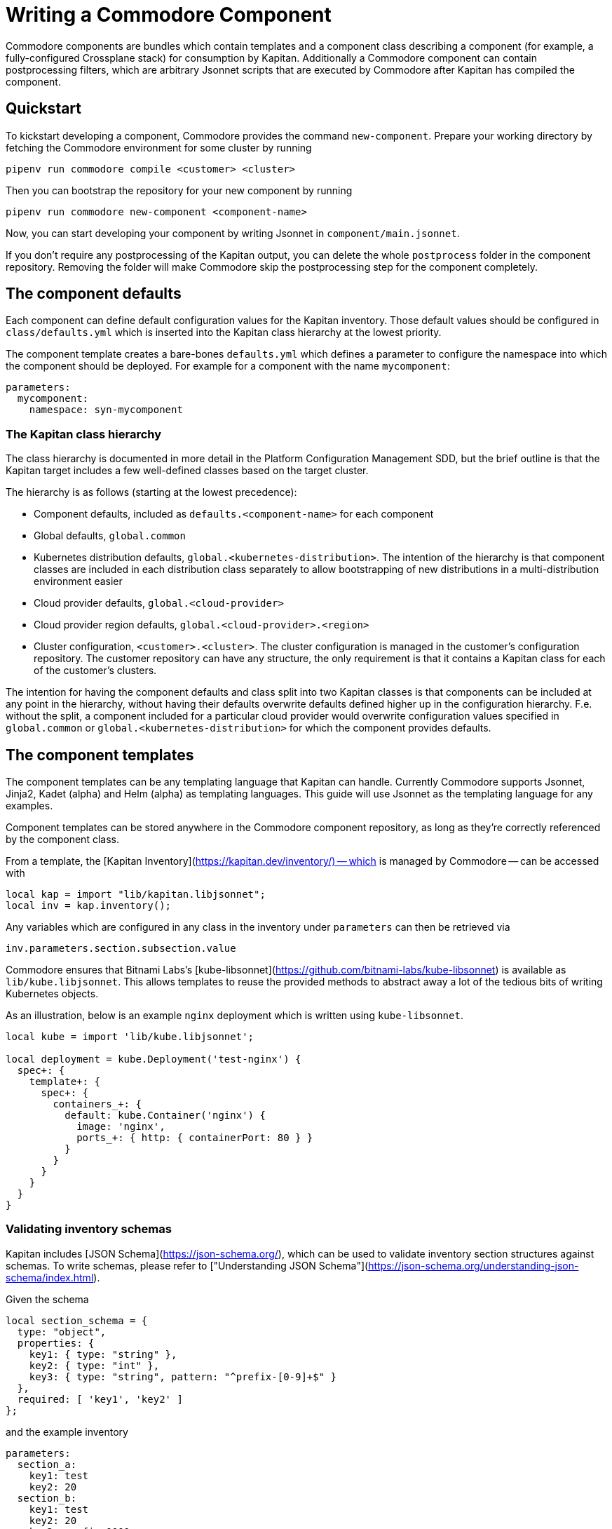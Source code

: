 = Writing a Commodore Component

Commodore components are bundles which contain templates and a component
class describing a component (for example, a fully-configured Crossplane stack) for
consumption by Kapitan. Additionally a Commodore component can contain
postprocessing filters, which are arbitrary Jsonnet scripts that are executed
by Commodore after Kapitan has compiled the component.

== Quickstart

To kickstart developing a component, Commodore provides the command
`new-component`. Prepare your working directory by fetching the Commodore
environment for some cluster by running

[source,bash]
--
pipenv run commodore compile <customer> <cluster>
--

Then you can bootstrap the repository for your new component by running

[source,bash]
--
pipenv run commodore new-component <component-name>
--

Now, you can start developing your component by writing Jsonnet in
`component/main.jsonnet`.

If you don't require any postprocessing of the Kapitan output, you can delete
the whole `postprocess` folder in the component repository. Removing the
folder will make Commodore skip the postprocessing step for the component
completely.

== The component defaults

Each component can define default configuration values for the Kapitan
inventory. Those default values should be configured in `class/defaults.yml`
which is inserted into the Kapitan class hierarchy at the lowest priority.

The component template creates a bare-bones `defaults.yml` which defines a
parameter to configure the namespace into which the component should be
deployed. For example for a component with the name `mycomponent`:

[source,yaml]
--
parameters:
  mycomponent:
    namespace: syn-mycomponent
--

=== The Kapitan class hierarchy

// TODO: link to Platform Configuration Managment SDD once they're open-sourced
The class hierarchy is documented in more detail in the Platform Configuration
Management SDD, but the brief outline is that the Kapitan target includes a
few well-defined classes based on the target cluster.

The hierarchy is as follows (starting at the lowest precedence):

* Component defaults, included as `defaults.<component-name>` for each component
* Global defaults, `global.common`
* Kubernetes distribution defaults, `global.<kubernetes-distribution>`. The
  intention of the hierarchy is that component classes are included in each
  distribution class separately to allow bootstrapping of new distributions in
  a multi-distribution environment easier
* Cloud provider defaults, `global.<cloud-provider>`
* Cloud provider region defaults, `global.<cloud-provider>.<region>`
* Cluster configuration, `<customer>.<cluster>`. The cluster configuration is
  managed in the customer's configuration repository. The customer repository
  can have any structure, the only requirement is that it contains a Kapitan
  class for each of the customer's clusters.

The intention for having the component defaults and class split into two
Kapitan classes is that components can be included at any point in the
hierarchy, without having their defaults overwrite defaults defined higher up
in the configuration hierarchy. F.e. without the split, a component included
for a particular cloud provider would overwrite configuration values specified
in `global.common` or `global.<kubernetes-distribution>` for which the
component provides defaults.

== The component templates

The component templates can be any templating language that Kapitan can
handle. Currently Commodore supports Jsonnet, Jinja2, Kadet (alpha) and Helm
(alpha) as templating languages. This guide will use Jsonnet as the
templating language for any examples.

Component templates can be stored anywhere in the Commodore component
repository, as long as they're correctly referenced by the component class.

From a template, the [Kapitan Inventory](https://kapitan.dev/inventory/) --
which is managed by Commodore -- can be accessed with

[source,jsonnet]
--
local kap = import "lib/kapitan.libjsonnet";
local inv = kap.inventory();
--

Any variables which are configured in any class in the inventory under
`parameters` can then be retrieved via

[source,jsonnet]
--
inv.parameters.section.subsection.value
--

Commodore ensures that Bitnami Labs's
[kube-libsonnet](https://github.com/bitnami-labs/kube-libsonnet)
is available as `lib/kube.libjsonnet`. This allows templates to reuse the
provided methods to abstract away a lot of the tedious bits of writing
Kubernetes objects.

As an illustration, below is an example `nginx` deployment which is written
using `kube-libsonnet`.

[source,jsonnet]
--
local kube = import 'lib/kube.libjsonnet';

local deployment = kube.Deployment('test-nginx') {
  spec+: {
    template+: {
      spec+: {
        containers_+: {
          default: kube.Container('nginx') {
            image: 'nginx',
            ports_+: { http: { containerPort: 80 } }
          }
        }
      }
    }
  }
}
--

=== Validating inventory schemas

Kapitan includes [JSON Schema](https://json-schema.org/), which can be used to
validate inventory section structures against schemas. To write schemas,
please refer to ["Understanding JSON Schema"](https://json-schema.org/understanding-json-schema/index.html).

Given the schema

[source,jsonnet]
--
local section_schema = {
  type: "object",
  properties: {
    key1: { type: "string" },
    key2: { type: "int" },
    key3: { type: "string", pattern: "^prefix-[0-9]+$" }
  },
  required: [ 'key1', 'key2' ]
};
--

and the example inventory

[source,yaml]
--
parameters:
  section_a:
    key1: test
    key2: 20
  section_b:
    key1: test
    key2: 20
    key3: prefix-0000
  section_c:
    key1: test
    key2: 50G
  section_d:
    key1: test
    key2: 20
    key3: other-2000
  section_e:
    key1: test
    key3: prefix-2000
--

we can validate the structure of each of `section_a`, `section_b` and
`section_c` using the `jsonschema()` function:

[source,jsonnet]
--
local validation = kap.jsonschema(inv.parameters.section_X, section_schema);
assert validation.valid: validation.reason;
--

Validation of `section_a` and `section_b` succeeds and produces no output.

Validation of `section_c` fails with:

[source]
--
Jsonnet error: failed to compile schema_example.jsonnet:
 RUNTIME ERROR: '50G' isn't of type 'integer'

Failed validating 'type' in schema['properties']['key2']:
    {'type': 'integer'}

On instance['key2']:
    '50G'
--

Validation of `section_d` fails with:

[source]
--
Jsonnet error: failed to compile schema_example.jsonnet:
 RUNTIME ERROR: 'other-2000' does not match '^prefix-[0-9]+$'

Failed validating 'pattern' in schema['properties']['key3']:
    {'pattern': '^prefix-[0-9]+$', 'type': 'string'}

On instance['key3']:
    'other-2000'
--

Validation of `section_e` fails with:

[source]
--
Jsonnet error: failed to compile schema_example.jsonnet:
 RUNTIME ERROR: 'key2' is a required property

Failed validating 'required' in schema:
    {'properties': {'key1': {'type': 'string'},
                    'key2': {'type': 'integer'},
                    'key3': {'pattern': '^prefix-[0-9]+$',
                             'type': 'string'}},
     'required': ['key1', 'key2'],
     'type': 'object'}

On instance:
    {'key1': 'test', 'key3': 'prefix-2000'}
--

If `validation.valid` isn't true, the `assert` will fail, which aborts the
compilation, and the reason for the validation failure will be displayed.

== The component class

Commodore looks for the component class in `class/<component-name>.yml`. Since
Kapitan does only process files in the inventory which end with `.yml`, it's
important that the component class is named exactly as specified.

The component class provides Kapitan with the information that's necessary to
compile a component.

Commodore components will always be stored under
`dependencies/<component-name>` in Kapitan's working directory. Commodore
configures Kapitan to look for inputs in the working directory and in
`dependencies`. To ensure that template file names can't cause conflicts
between different components, the component class will always have to specify
inputs in the form `<component-name>/path/to/the/input.jsonnet`, the component
class will always have to specify inputs in the form
`<component-name>/path/to/the/input.jsonnet`. For example:

[source,yaml]
--
parameters:
  kapitan:
    compile:
      - output_path: crossplane
        input_type: jsonnet
        output_type: yaml
        input_paths:
          - crossplane/component/main.jsonnet
--

To avoid name collisions in the output, each component should specify the
output path as the component's name for all compile instructions.

=== Rendering Helm charts with Kapitan

See [Kapitan's documentation](https://kapitan.dev/compile/#helm).

It's strongly suggested that each component downloads helm charts into
`dependencies/<component-name>` to avoid weird interactions if multiple
components build upon the same helm chart.

== Postprocessing filters

Postprocessing filters are defined in `postprocess/filters.yml`, which is
inspired by the Kapitan compile instructions. Commodore supports two different
filter types, `jsonnet` and `builtin`. Filters in other templating languages
aren't supported at the moment.

Filters of type `jsonnet` can be arbitrary Jsonnet. The format of the Jsonnet
is inspired by Kapitan and the postprocessor expects that each filter outputs
a JSON object where the keys are used as the name of the resulting output
files. For each file, the value of the object's key is rendered as YAML in
that file.

Builtin filters provide often-used filter actions to components. Currently,
Commodore provides only one builtin filter, `helm_namespace`. This filter
processes the output of a rendered Helm chart and adds a `metadata.namespace`
field to each object in the output. Additionally, if `create_namespace` is set
to the string `"true"`, the namespace itself is also created.
Builtin filters can take arguments in `filterargs`. Values in `filterargs` can
use Kapitan-style inventory references.

A sample `postprocess/filters.yml` might look like

[source,yaml]
--
filters:
  # The builtin helm_namespace filter takes a filter argument `namespace` and an optional argument `create_namespace` to create the namespace object.
  - path: crossplane/01_helmchart/crossplane/templates
    type: builtin
    filter: helm_namespace
    filterargs:
      namespace: ${crossplane:namespace}
      create_namespace: "true"
  # A fictional custom filter which adds some custom annotations to the Helm
  # chart output
  - output_path: crossplane/01_helmchart/crossplane/templates
    type: jsonnet
    filter add_monitoring_annotations_to_deployments.jsonnet
--

=== Available built-in filters

Builtin filters expect the argument `path` to indicate on which path in the
compiled Kapitan output they operate. This differs from custom filters which
have a parameter `output_path` indicating where to write the filter output.

* `helm_namespace`: Takes one argument `namespace` which is inserted as
  `.metadata.namespace` into all objects found in files that are stored in
  `output_path`.

=== Writing a custom postprocessing filter

Commodore provides a `commodore.libjsonnet` Jsonnet library which can be used
by Jsonnet filters to access the Kapitan inventory and to load YAML files:

[source,jsonnet]
--
local commodore = import 'lib/commodore.libjsonnet';
local inv = commodore.inventory();
--

The `inventory` function returns an object that behaves identically to the
object returned from `kapitan.libjsonnet`'s `inventory` function.

Additionally, each Jsonnet filter is executed with external variables
`component` and `target` set to the name of the component to which the filter
belongs and the name of the Kapitan compilation target respectively.

Commodore also provides `yaml_load` as a native callback to Jsonnet. This
allows filters to read in YAML files:

[source,jsonnet]
--
local object = commodore.yaml_load('/path/to/input.yaml');
--

The value of each key of the Jsonnet output object is dumped as YAML to
`compiled/target/<output_path>/<key>.yaml`. Filter authors can decide
themselves whether to write filters that overwrite their inputs, or not.

== Tips and hints

=== Converting existing YAML manifests
When writing components you usually already have working kubernetes yaml
manifests. Using a YAML to JSON function of your editor (VS Code) greatly
helps to speed up this process.

Also a lot of the existing YAML manifest is usually no longer needed
when using [kube-libsonnet](https://github.com/bitnami-labs/kube-libsonnet).

A good workflow could be:
1. copy paste your yaml snippet into a `kube.<object>` block
2. mark the the yaml snippet and convert to JSON using your editors plugin
3. remove everything that's done by kube-libsonnet
4. change remaining keys from `keyname:` to `keyname+:` for merging

==== Example
Existing YAML:
[source,yaml]
--
apiVersion: v1
kind: Namespace
metadata:
  name: test
  labels:
    a-label: test
--

How it should look in jsonnet:

[source,jsonnet]
--
{
  '00_namespace': kube.Namespace('test') {
    metadata+: {
        labels: {
            "a-label": "test"
        }
    }
  },
}
--
